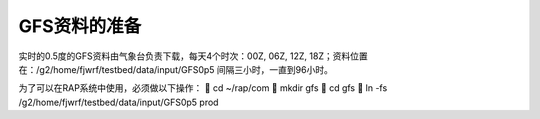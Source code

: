 GFS资料的准备
=============

实时的0.5度的GFS资料由气象台负责下载，每天4个时次：00Z, 06Z, 12Z, 18Z；资料位置在：/g2/home/fjwrf/testbed/data/input/GFS0p5
间隔三小时，一直到96小时。

为了可以在RAP系统中使用，必须做以下操作：
	cd ~/rap/com
	mkdir gfs
	cd gfs
	ln -fs /g2/home/fjwrf/testbed/data/input/GFS0p5 prod

